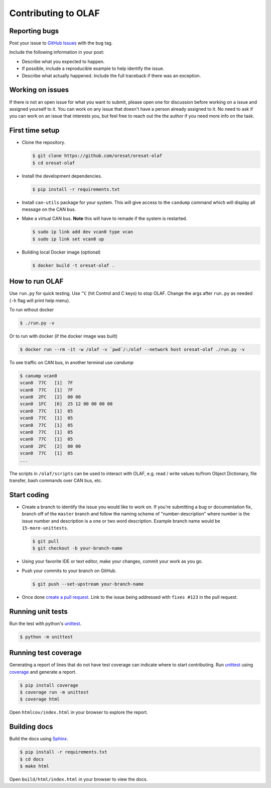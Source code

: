 Contributing to OLAF
====================

Reporting bugs
--------------

Post your issue to `GitHub Issues`_ with the ``bug`` tag.

Include the following information in your post:

-   Describe what you expected to happen.
-   If possible, include a reproducible example to help identify the issue. 
-   Describe what actually happened. Include the full traceback if there
    was an exception.

Working on issues
-----------------

If there is not an open issue for what you want to submit, please open one 
for discussion before working on a issue and assigned yourself to it. You can
work on any issue that doesn't have a person already assigned to it. No need
to ask if you can work on an issue that interests you, but feel free to reach
out the the author if you need more info on the task.


First time setup
----------------

-   Clone the repository.

    .. code-block:: bash

        $ git clone https://github.com/oresat/oresat-olaf
        $ cd oresat-olaf

-   Install the development dependencies.

    .. code-block:: bash

        $ pip install -r requirements.txt

-   Install ``can-utils`` package for your system. This will give access to the
    ``candump`` command which will display all message on the CAN bus.

-   Make a virtual CAN bus. **Note** this will have to remade if the system is
    restarted.

    .. code-block:: bash

        $ sudo ip link add dev vcan0 type vcan
        $ sudo ip link set vcan0 up

-   Building local Docker image (optional)

    .. code-block:: bash

        $ docker build -t oresat-olaf .


How to run OLAF
---------------

Use ``run.py`` for quick testing. Use ``^C`` (hit Control and C keys) to stop
OLAF. Change the args after ``run.py`` as needed (``-h`` flag will print help
menu).

To run wthout docker

.. code-block:: bash

    $ ./run.py -v

Or to run with docker (if the docker image was built)

.. code-block:: bash

    $ docker run --rm -it -w /olaf -v `pwd`/:/olaf --network host oresat-olaf ./run.py -v

To see traffic on CAN bus, in another terminal use `candump`

.. code-block:: bash

    $ canump vcan0       
    vcan0  77C   [1]  7F
    vcan0  77C   [1]  7F
    vcan0  2FC   [2]  00 00
    vcan0  1FC   [6]  25 12 00 00 00 00
    vcan0  77C   [1]  05
    vcan0  77C   [1]  05
    vcan0  77C   [1]  05
    vcan0  77C   [1]  05
    vcan0  77C   [1]  05
    vcan0  2FC   [2]  00 00
    vcan0  77C   [1]  05
    ...


The scripts in ``/olaf/scripts`` can be used to interact with OLAF, e.g. read
/ write values to/from Object Dictionary, file transfer, bash commands over CAN
bus, etc.


Start coding
------------

-   Create a branch to identify the issue you would like to work on. If
    you're submitting a bug or documentation fix, branch off of the
    ``master`` branch and follow the naming scheme of "number-description"
    where number is the issue number and description is a one or two 
    word description. Example branch name would be ``15-more-unittests``.

    .. code-block:: bash

        $ git pull
        $ git checkout -b your-branch-name

-   Using your favorite IDE or text editor, make your changes, commit your work
    as you go.

-   Push your commits to your branch on GitHub.

    .. code-block:: bash

        $ git push --set-upstream your-branch-name

-   Once done `create a pull request`_. Link to the issue being addressed with 
    ``fixes #123`` in the pull request.


Running unit tests
------------------

Run the test with python's `unittest`_.

.. code-block:: bash

    $ python -m unittest


Running test coverage
---------------------

Generating a report of lines that do not have test coverage can indicate
where to start contributing. Run `unittest`_ using `coverage`_ and
generate a report.

.. code-block:: bash

    $ pip install coverage
    $ coverage run -m unittest
    $ coverage html

Open ``htmlcov/index.html`` in your browser to explore the report.


Building docs
-------------

Build the docs using `Sphinx`_.

.. code-block:: bash

    $ pip install -r requirements.txt
    $ cd docs
    $ make html

Open ``build/html/index.html`` in your browser to view the docs.

.. _GitHub Issues: https://github.com/oresat/oresat-olaf/issues
.. _create a pull request: https://docs.github.com/en/github/collaborating-with-issues-and-pull-requests/creating-a-pull-request
.. _unittest: https://docs.python.org/3/library/unittest.html#module-unittest
.. _coverage: https://coverage.readthedocs.io
.. _Sphinx: https://www.sphinx-doc.orgttps://dont-be-afraid-to-commit.readthedocs.io/en/latest/git/commandlinegit.html#commit-    your-changes/en/master/
